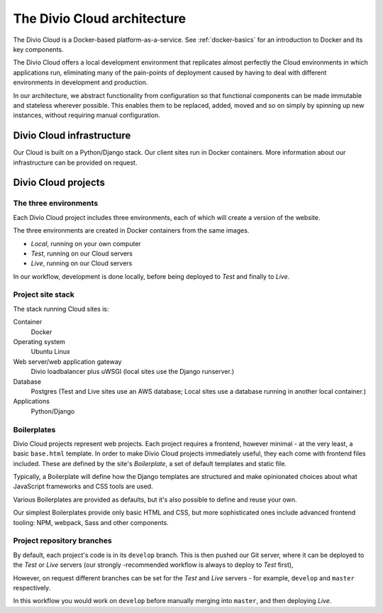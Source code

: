 .. _divio-cloud-architecture:

The Divio Cloud architecture
============================


The Divio Cloud is a Docker-based platform-as-a-service. See
:ref:`docker-basics` for an introduction to Docker and its key components.

The Divio Cloud offers a local development environment that replicates almost
perfectly the Cloud environments in which applications run, eliminating many of
the pain-points of deployment caused by having to deal with different
environments in development and production.

In our architecture, we abstract functionality from configuration so that
functional components can be made immutable and stateless wherever possible.
This enables them to be replaced, added, moved and so on simply by spinning up
new instances, without requiring manual configuration.


.. _divio-cloud-infrastructure:

Divio Cloud infrastructure
--------------------------

Our Cloud is built on a Python/Django stack. Our client sites run in Docker
containers. More information about our infrastructure can be provided on
request.


.. _divio-cloud-projects:

Divio Cloud projects
--------------------

The three environments
^^^^^^^^^^^^^^^^^^^^^^

Each Divio Cloud project includes three environments, each of which will create
a version of the website.

The three environments are created in Docker containers from the same images.

* *Local*, running on your own computer
* *Test*, running on our Cloud servers
* *Live*, running on our Cloud servers

In our workflow, development is done locally, before being deployed to *Test*
and finally to *Live*.


Project site stack
^^^^^^^^^^^^^^^^^^

The stack running Cloud sites is:

Container
    Docker
Operating system
    Ubuntu Linux
Web server/web application gateway
    Divio loadbalancer plus uWSGI (local sites use the Django runserver.)
Database
    Postgres (Test and Live sites use an AWS database; Local sites use a
    database running in another local container.)
Applications
    Python/Django


.. _boilerplates_reference:

Boilerplates
^^^^^^^^^^^^

Divio Cloud projects represent web projects. Each project requires a frontend,
however minimal - at the very least, a basic ``base.html`` template. In order
to make Divio Cloud projects immediately useful, they each come with frontend
files included. These are defined by the site's *Boilerplate*, a set of default
templates and static file.

Typically, a Boilerplate will define how the Django templates are structured and
make opinionated choices about what JavaScript frameworks and CSS tools are
used.

Various Boilerplates are provided as defaults, but it's also possible to define
and reuse your own.

Our simplest Boilerplates provide only basic HTML and CSS, but more
sophisticated ones include advanced frontend tooling: NPM, webpack, Sass and
other components.


Project repository branches
^^^^^^^^^^^^^^^^^^^^^^^^^^^

By default, each project's code is in its ``develop`` branch. This is then
pushed our Git server, where it can be deployed to the *Test* or *Live* servers
(our strongly -recommended workflow is always to deploy to *Test* first),

However, on request different branches can be set for the *Test* and *Live* servers - for example, ``develop`` and ``master`` respectively.

In this workflow you would work on ``develop`` before manually merging into
``master``, and then deploying *Live*.
